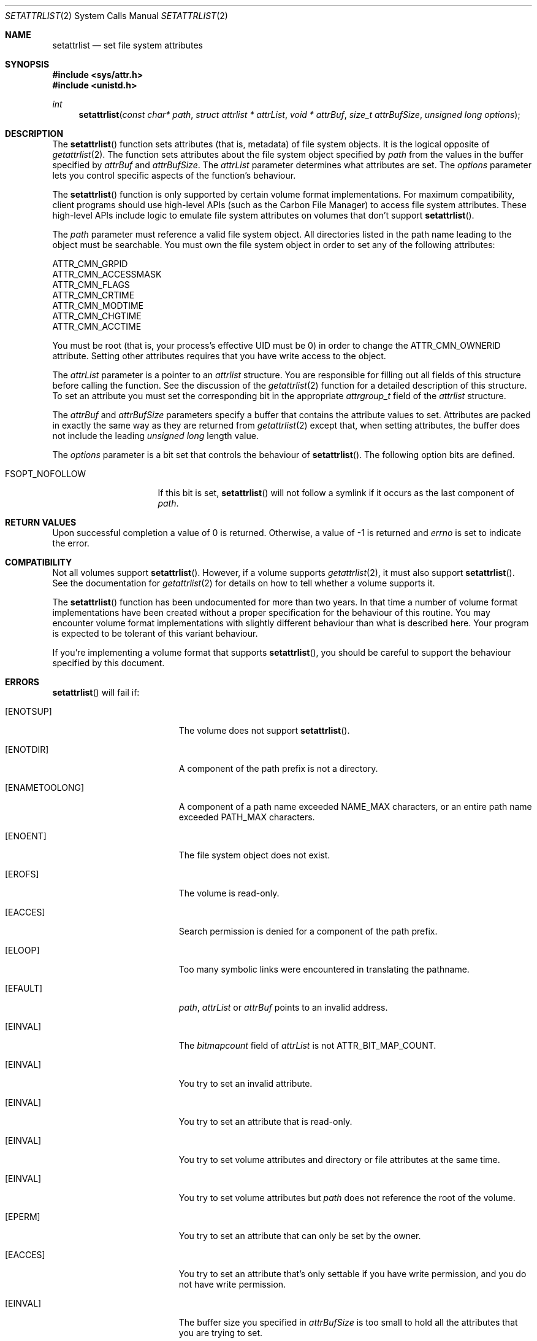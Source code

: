 .\" Copyright (c) 2003 Apple Computer, Inc. All rights reserved.
.\" 
.\" The contents of this file constitute Original Code as defined in and
.\" are subject to the Apple Public Source License Version 1.1 (the
.\" "License").  You may not use this file except in compliance with the
.\" License.  Please obtain a copy of the License at
.\" http://www.apple.com/publicsource and read it before using this file.
.\" 
.\" This Original Code and all software distributed under the License are
.\" distributed on an "AS IS" basis, WITHOUT WARRANTY OF ANY KIND, EITHER
.\" EXPRESS OR IMPLIED, AND APPLE HEREBY DISCLAIMS ALL SUCH WARRANTIES,
.\" INCLUDING WITHOUT LIMITATION, ANY WARRANTIES OF MERCHANTABILITY,
.\" FITNESS FOR A PARTICULAR PURPOSE OR NON-INFRINGEMENT.  Please see the
.\" License for the specific language governing rights and limitations
.\" under the License.
.\" 
.\"     @(#)setattrlist.2
.
.Dd December 15, 2003
.Dt SETATTRLIST 2
.Os Darwin
.Sh NAME
.Nm setattrlist
.Nd set file system attributes
.Sh SYNOPSIS
.Fd #include <sys/attr.h>
.Fd #include <unistd.h>
.Ft int
.Fn setattrlist "const char* path" "struct attrlist * attrList" "void * attrBuf" "size_t attrBufSize" "unsigned long options"
.
.Sh DESCRIPTION
The
.Fn setattrlist
function sets attributes (that is, metadata) of file system objects.
It is the logical opposite of 
.Xr getattrlist 2 .
The function sets attributes about the file system object specified by 
.Fa path
from the values in the buffer specified by 
.Fa attrBuf
and
.Fa attrBufSize .
The 
.Fa attrList 
parameter determines what attributes are set. 
The 
.Fa options 
parameter lets you control specific aspects of the function's behaviour.
.Pp
.
The 
.Fn setattrlist 
function is only supported by certain volume format implementations. 
For maximum compatibility, client programs should use high-level APIs 
(such as the Carbon File Manager) to access file system attributes.
These high-level APIs include logic to emulate file system attributes 
on volumes that don't support 
.Fn setattrlist .
.Pp
.
.\" path parameter
.
The
.Fa path
parameter must reference a valid file system object.
All directories listed in the path name leading to the object 
must be searchable.
You must own the file system object in order to set any of the 
following attributes: 
.Pp
.
.Bl -item -compact
.It
ATTR_CMN_GRPID
.It
ATTR_CMN_ACCESSMASK
.It
ATTR_CMN_FLAGS
.It
ATTR_CMN_CRTIME
.It
ATTR_CMN_MODTIME
.It
ATTR_CMN_CHGTIME
.It
ATTR_CMN_ACCTIME
.El
.Pp
.
You must be root (that is, your process's effective UID must be 0) in order to change the 
.Dv ATTR_CMN_OWNERID
attribute.
Setting other attributes requires that you have write access to the object.
.Pp
.
.\" attrList parameter
.
The
.Fa attrList
parameter is a pointer to an 
.Vt attrlist 
structure. 
You are responsible for filling out all fields of this structure before calling the function. 
See the discussion of the  
.Xr getattrlist 2 
function for a detailed description of this structure. 
To set an attribute you must set the corresponding bit in the appropriate 
.Vt attrgroup_t 
field of the 
.Vt attrlist 
structure.
.Pp
.
.\" attrBuf and attrBufSize parameters
.
The
.Fa attrBuf
and 
.Fa attrBufSize
parameters specify a buffer that contains the attribute values to set. 
Attributes are packed in exactly the same way as they are returned from 
.Xr getattrlist 2 
except that, when setting attributes, the buffer does not include the leading 
.Vt unsigned long 
length value.
.Pp
.
.\" option parameter
.
The
.Fa options
parameter is a bit set that controls the behaviour of
.Fn setattrlist .
The following option bits are defined.
.
.Bl -tag -width XXXbitmapcount
.
.It FSOPT_NOFOLLOW
If this bit is set, 
.Fn setattrlist 
will not follow a symlink if it occurs as 
the last component of
.Fa path .
.
.El
.
.Sh RETURN VALUES
Upon successful completion a value of 0 is returned.
Otherwise, a value of -1 is returned and
.Va errno
is set to indicate the error.
.
.Sh COMPATIBILITY
Not all volumes support 
.Fn setattrlist .
However, if a volume supports 
.Xr getattrlist 2 ,
it must also support 
.Fn setattrlist .
See the documentation for 
.Xr getattrlist 2 
for details on how to tell whether a volume supports it.
.Pp
.
The 
.Fn setattrlist 
function has been undocumented for more than two years. 
In that time a number of volume format implementations have been created without 
a proper specification for the behaviour of this routine. 
You may encounter volume format implementations with slightly different 
behaviour than what is described here. 
Your program is expected to be tolerant of this variant behaviour.
.Pp
.
If you're implementing a volume format that supports 
.Fn setattrlist ,
you should be careful to support the behaviour specified by this document.
.
.Sh ERRORS
.Fn setattrlist
will fail if:
.Bl -tag -width Er
.
.It Bq Er ENOTSUP
The volume does not support
.Fn setattrlist .
.
.It Bq Er ENOTDIR
A component of the path prefix is not a directory.
.
.It Bq Er ENAMETOOLONG
A component of a path name exceeded 
.Dv NAME_MAX
characters, or an entire path name exceeded 
.Dv PATH_MAX
characters.
.
.It Bq Er ENOENT
The file system object does not exist.
.
.It Bq Er EROFS
The volume is read-only.
.
.It Bq Er EACCES
Search permission is denied for a component of the path prefix.
.
.It Bq Er ELOOP
Too many symbolic links were encountered in translating the pathname.
.
.It Bq Er EFAULT
.Fa path ,
.Fa attrList
or
.Em attrBuf
points to an invalid address.
.
.It Bq Er EINVAL
The 
.Fa bitmapcount 
field of 
.Fa attrList 
is not 
.Dv ATTR_BIT_MAP_COUNT .
.
.It Bq Er EINVAL
You try to set an invalid attribute.
.
.It Bq Er EINVAL
You try to set an attribute that is read-only.
.
.It Bq Er EINVAL
You try to set volume attributes and directory or file attributes at the same time.
.
.It Bq Er EINVAL
You try to set volume attributes but 
.Fa path 
does not reference the root of the volume.
.
.It Bq Er EPERM
You try to set an attribute that can only be set by the owner.
.
.It Bq Er EACCES
You try to set an attribute that's only settable if you have write permission, 
and you do not have write permission.
.
.It Bq Er EINVAL
The buffer size you specified in 
.Fa attrBufSize 
is too small to hold all the attributes that you are trying to set.
.
.It Bq Er EIO
An I/O error occurred while reading from or writing to the file system.
.El
.Pp
.
.Sh CAVEATS
.
If you try to set any volume attributes, you must set 
.Dv ATTR_VOL_INFO 
in the 
.Fa volattr
field, even though it consumes no data from the attribute buffer.
.Pp
.
For more caveats, see also the compatibility notes above.
.
.Sh EXAMPLES
.
The following code shows how to set the file type and creator of 
a file by getting the 
.Dv ATTR_CMN_FNDRINFO 
attribute using 
.Xr getattrlist 2 , 
modifying the appropriate fields of the 32-byte Finder information structure, 
and then setting the attribute back using 
.Fn setattrlist . 
This assumes that the target volume supports the required attributes
.
.Bd -literal
#include <assert.h>
#include <stdio.h>
#include <stddef.h>
#include <string.h>
#include <sys/attr.h>
#include <sys/errno.h>
#include <unistd.h>
#include <sys/vnode.h>
.Pp
.
typedef struct attrlist attrlist_t;
.Pp
.
struct FInfoAttrBuf 
    unsigned long   length;
    fsobj_type_t    objType;
    char            finderInfo[32];
};
typedef struct FInfoAttrBuf FInfoAttrBuf;
.Pp
.
static int FInfoDemo(
    const char *path, 
    const char *type, 
    const char *creator
)
{
    int             err;
    attrlist_t      attrList;
    FInfoAttrBuf    attrBuf;
.Pp
    
    assert( strlen(type)    == 4 );
    assert( strlen(creator) == 4 );
.Pp
.
    memset(&attrList, 0, sizeof(attrList));
    attrList.bitmapcount = ATTR_BIT_MAP_COUNT;
    attrList.commonattr  = ATTR_CMN_OBJTYPE | ATTR_CMN_FNDRINFO;
.Pp
    
    err = getattrlist(path, &attrList, &attrBuf, sizeof(attrBuf), 0);
    if (err != 0) {
        err = errno;
    }
.Pp
    
    if ( (err == 0) && (attrBuf.objType != VREG) ) {
        fprintf(stderr, "Not a standard file.\en");
        err = EINVAL;
    } else {
        memcpy( &attrBuf.finderInfo[0], type,    4 );
        memcpy( &attrBuf.finderInfo[4], creator, 4 );
        
        attrList.commonattr = ATTR_CMN_FNDRINFO;
        err = setattrlist(
            path, 
            &attrList, 
            attrBuf.finderInfo, 
            sizeof(attrBuf.finderInfo), 
            0
        );
    }
.Pp
    return err;
}
.Ed
.Pp
.
.Sh SEE ALSO
.
.Xr chflags 2 ,
.Xr chmod 2 ,
.Xr chown 2 ,
.Xr getattrlist 2 ,
.Xr getdirentriesattr 2 ,
.Xr searchfs 2 ,
.Xr utimes 2
.
.Sh HISTORY
A
.Fn setattrlist
function call appeared in Darwin 1.3.1 (Mac OS X version 10.0).
.

